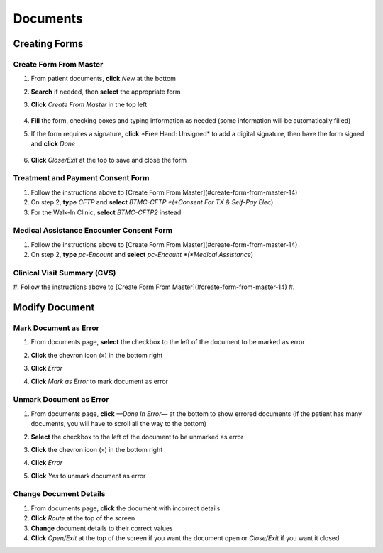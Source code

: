 .. raw:: html

    <style> .signatureText {color: white; background-color: red;} </style>

.. role:: signatureText

=========
Documents
=========

Creating Forms
--------------
Create Form From Master
^^^^^^^^^^^^^^^^^^^^^^^
#. From patient documents, **click** *New* at the bottom
#. **Search** if needed, then **select** the appropriate form
#. **Click** *Create From Master* in the top left

    .. image:: images/create-from-master.png

#. **Fill** the form, checking boxes and typing information as needed (some information will be automatically filled)
#. If the form requires a signature, **click** :signatureText:`*Free Hand: Unsigned*` to add a digital signature, then have the form signed and **click** *Done*

    .. image:: images/digital-signature.png

#. **Click** *Close/Exit* at the top to save and close the form

Treatment and Payment Consent Form
^^^^^^^^^^^^^^^^^^^^^^^^^^^^^^^^^^
#. Follow the instructions above to [Create Form From Master](#create-form-from-master-14)
#. On step 2, **type** *CFTP* and **select** *BTMC-CFTP *(*Consent For TX & Self-Pay Elec*)
#. For the Walk-In Clinic, **select** *BTMC-CFTP2* instead

Medical Assistance Encounter Consent Form
^^^^^^^^^^^^^^^^^^^^^^^^^^^^^^^^^^^^^^^^^
#. Follow the instructions above to [Create Form From Master](#create-form-from-master-14)
#. On step 2, **type** *pc-Encount* and **select** *pc-Encount *(*Medical Assistance*)

Clinical Visit Summary (CVS)
^^^^^^^^^^^^^^^^^^^^^^^^^^^^
#. Follow the instructions above to [Create Form From Master](#create-form-from-master-14)
#. 

Modify Document
---------------
Mark Document as Error
^^^^^^^^^^^^^^^^^^^^^^
#. From documents page, **select** the checkbox to the left of the document to be marked as error
#. **Click** the chevron icon (») in the bottom right
#. **Click** *Error*
#. **Click** *Mark as Error* to mark document as error

    .. image:: images/mark-error.png


Unmark Document as Error
^^^^^^^^^^^^^^^^^^^^^^^^
#. From documents page, **click** *—Done In Error—* at the bottom to show errored documents (if the patient has many documents, you will have to scroll all the way to the bottom)
#. **Select** the checkbox to the left of the document to be unmarked as error
#. **Click** the chevron icon (») in the bottom right
#. **Click** *Error*
#. **Click** *Yes* to unmark document as error

    .. image:: images/unmark-error.png

Change Document Details
^^^^^^^^^^^^^^^^^^^^^^^
#. From documents page, **click** the document with incorrect details
#. **Click** *Route* at the top of the screen
#. **Change** document details to their correct values
#. **Click** *Open/Exit* at the top of the screen if you want the document open or *Close/Exit* if you want it closed